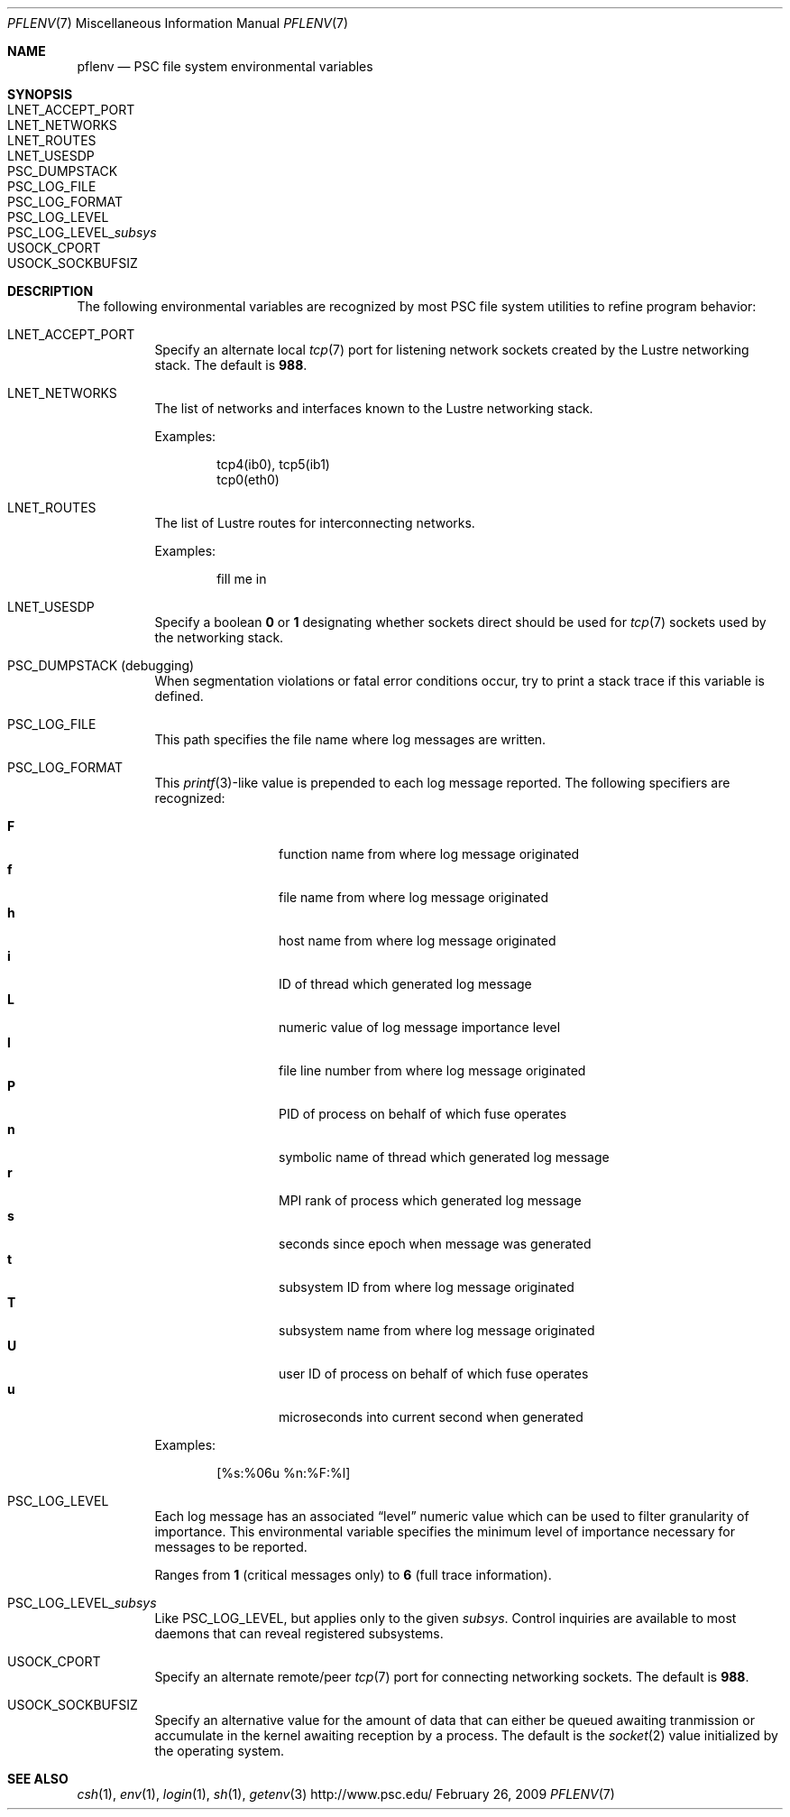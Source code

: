 .\" $Id$
.Dd February 26, 2009
.Dt PFLENV 7
.ds volume Pittsburgh Supercomputing Center
.Os http://www.psc.edu/
.Sh NAME
.Nm pflenv
.Nd PSC file system environmental variables
.Sh SYNOPSIS
.Bl -tag -compact
.It Ev LNET_ACCEPT_PORT
.It Ev LNET_NETWORKS
.It Ev LNET_ROUTES
.It Ev LNET_USESDP
.It Ev PSC_DUMPSTACK
.It Ev PSC_LOG_FILE
.It Ev PSC_LOG_FORMAT
.It Ev PSC_LOG_LEVEL
.It Ev PSC_LOG_LEVEL_ Ns Ar subsys
.It Ev USOCK_CPORT
.It Ev USOCK_SOCKBUFSIZ
.El
.Sh DESCRIPTION
The following environmental variables are recognized by most PSC file
system utilities to refine program behavior:
.Bl -tag -width Ds
.It Ev LNET_ACCEPT_PORT
Specify an alternate local
.Xr tcp 7
port for listening network sockets created by the Lustre networking
stack.
The default is
.Li 988 .
.It Ev LNET_NETWORKS
The list of networks and interfaces known to the Lustre networking
stack.
.Pp
Examples:
.Bd -literal -offset indent
tcp4(ib0), tcp5(ib1)
tcp0(eth0)
.Ed
.It Ev LNET_ROUTES
The list of Lustre routes for interconnecting networks.
.Pp
Examples:
.Bd -literal -offset indent
fill me in
.Ed
.It Ev LNET_USESDP
Specify a boolean
.Li 0
or
.Li 1
designating whether sockets direct should be used for
.Xr tcp 7
sockets used by the networking stack.
.It Ev PSC_DUMPSTACK Pq debugging
When segmentation violations or fatal error conditions occur, try to
print a stack trace if this variable is defined.
.It Ev PSC_LOG_FILE
This path specifies the file name where log messages are written.
.It Ev PSC_LOG_FORMAT
This
.Xr printf 3 Ns -like
value is prepended to each log message reported.
The following specifiers are recognized:
.Pp
.Bl -tag -offset indent -compact -width 4n
.It Ic F
function name from where log message originated
.It Ic f
file name from where log message originated
.It Ic h
host name from where log message originated
.It Ic i
ID of thread which generated log message
.It Ic L
numeric value of log message importance level
.It Ic l
file line number from where log message originated
.It Ic P
PID of process on behalf of which fuse operates
.It Ic n
symbolic name of thread which generated log message
.It Ic r
.Tn MPI
rank of process which generated log message
.It Ic s
seconds since epoch when message was generated
.It Ic t
subsystem
.Tn ID
from where log message originated
.It Ic T
subsystem name from where log message originated
.It Ic U
user ID of process on behalf of which fuse operates
.It Ic u
microseconds into current second when generated
.El
.Pp
Examples:
.Bd -literal -offset indent
[%s:%06u %n:%F:%l]
.Ed
.It Ev PSC_LOG_LEVEL
Each log message has an associated
.Dq level
numeric value which can be used to filter granularity of importance.
This environmental variable specifies the minimum level of importance
necessary for messages to be reported.
.Pp
Ranges from
.Li 1
.Pq critical messages only
to
.Li 6
.Pq full trace information .
.It Ev PSC_LOG_LEVEL_ Ns Ar subsys
Like
.Ev PSC_LOG_LEVEL ,
but applies only to the given
.Ar subsys .
Control inquiries are available to most daemons that can reveal
registered subsystems.
.It Ev USOCK_CPORT
Specify an alternate remote/peer
.Xr tcp 7
port for connecting networking sockets.
The default is
.Li 988 .
.It Ev USOCK_SOCKBUFSIZ
Specify an alternative value for the amount of data that can either be
queued awaiting tranmission or accumulate in the kernel awaiting
reception by a process.
The default is the
.Xr socket 2
value initialized by the operating system.
.El
.Sh SEE ALSO
.Xr csh 1 ,
.Xr env 1 ,
.Xr login 1 ,
.Xr sh 1 ,
.Xr getenv 3
